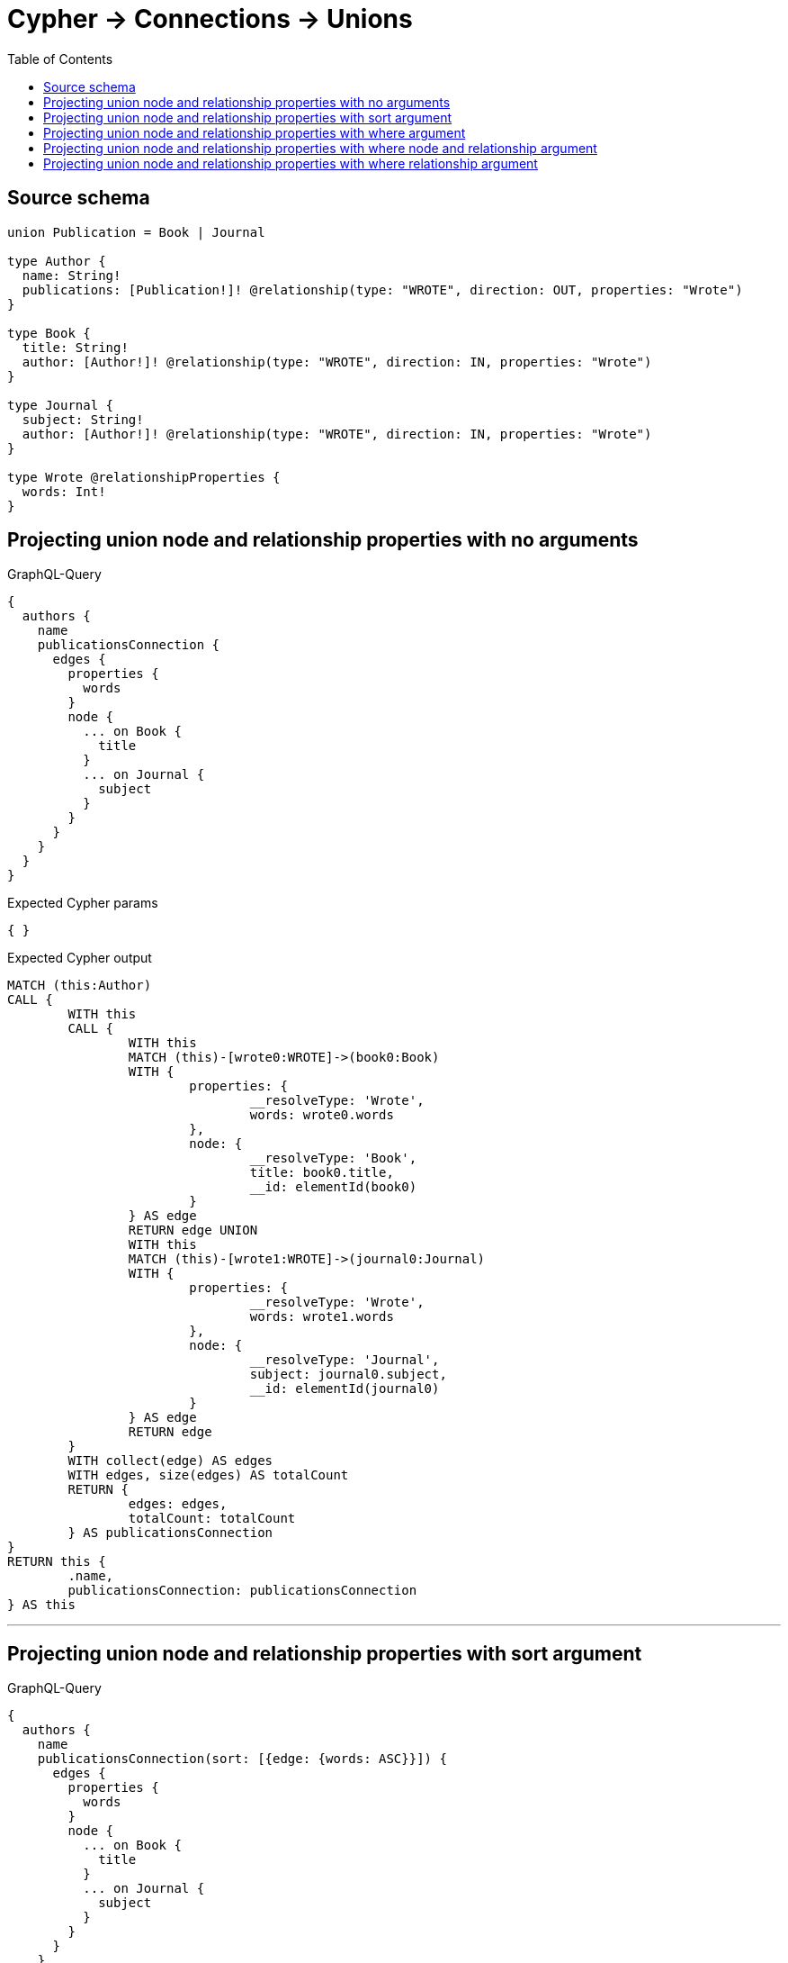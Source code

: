 :toc:

= Cypher -> Connections -> Unions

== Source schema

[source,graphql,schema=true]
----
union Publication = Book | Journal

type Author {
  name: String!
  publications: [Publication!]! @relationship(type: "WROTE", direction: OUT, properties: "Wrote")
}

type Book {
  title: String!
  author: [Author!]! @relationship(type: "WROTE", direction: IN, properties: "Wrote")
}

type Journal {
  subject: String!
  author: [Author!]! @relationship(type: "WROTE", direction: IN, properties: "Wrote")
}

type Wrote @relationshipProperties {
  words: Int!
}
----

== Projecting union node and relationship properties with no arguments

.GraphQL-Query
[source,graphql]
----
{
  authors {
    name
    publicationsConnection {
      edges {
        properties {
          words
        }
        node {
          ... on Book {
            title
          }
          ... on Journal {
            subject
          }
        }
      }
    }
  }
}
----

.Expected Cypher params
[source,json]
----
{ }
----

.Expected Cypher output
[source,cypher]
----
MATCH (this:Author)
CALL {
	WITH this
	CALL {
		WITH this
		MATCH (this)-[wrote0:WROTE]->(book0:Book)
		WITH {
			properties: {
				__resolveType: 'Wrote',
				words: wrote0.words
			},
			node: {
				__resolveType: 'Book',
				title: book0.title,
				__id: elementId(book0)
			}
		} AS edge
		RETURN edge UNION
		WITH this
		MATCH (this)-[wrote1:WROTE]->(journal0:Journal)
		WITH {
			properties: {
				__resolveType: 'Wrote',
				words: wrote1.words
			},
			node: {
				__resolveType: 'Journal',
				subject: journal0.subject,
				__id: elementId(journal0)
			}
		} AS edge
		RETURN edge
	}
	WITH collect(edge) AS edges
	WITH edges, size(edges) AS totalCount
	RETURN {
		edges: edges,
		totalCount: totalCount
	} AS publicationsConnection
}
RETURN this {
	.name,
	publicationsConnection: publicationsConnection
} AS this
----

'''

== Projecting union node and relationship properties with sort argument

.GraphQL-Query
[source,graphql]
----
{
  authors {
    name
    publicationsConnection(sort: [{edge: {words: ASC}}]) {
      edges {
        properties {
          words
        }
        node {
          ... on Book {
            title
          }
          ... on Journal {
            subject
          }
        }
      }
    }
  }
}
----

.Expected Cypher params
[source,json]
----
{ }
----

.Expected Cypher output
[source,cypher]
----
MATCH (this:Author)
CALL {
	WITH this
	CALL {
		WITH this
		MATCH (this)-[wrote0:WROTE]->(book0:Book)
		WITH {
			properties: {
				__resolveType: 'Wrote',
				words: wrote0.words
			},
			node: {
				__resolveType: 'Book',
				title: book0.title,
				__id: elementId(book0)
			}
		} AS edge
		RETURN edge UNION
		WITH this
		MATCH (this)-[wrote1:WROTE]->(journal0:Journal)
		WITH {
			properties: {
				__resolveType: 'Wrote',
				words: wrote1.words
			},
			node: {
				__resolveType: 'Journal',
				subject: journal0.subject,
				__id: elementId(journal0)
			}
		} AS edge
		RETURN edge
	}
	WITH collect(edge) AS edges
	WITH edges, size(edges) AS totalCount
	CALL {
		WITH edges
		UNWIND edges AS edge
		WITH edge ORDER BY edge.properties.words ASC
		RETURN collect(edge) AS sortedEdges0
	}
	RETURN {
		edges: sortedEdges0,
		totalCount: totalCount
	} AS publicationsConnection
}
RETURN this {
	.name,
	publicationsConnection: publicationsConnection
} AS this
----

'''

== Projecting union node and relationship properties with where argument

.GraphQL-Query
[source,graphql]
----
{
  authors {
    name
    publicationsConnection(
      where: {Book: {node: {title: "Book Title"}}, Journal: {node: {subject: "Journal Subject"}}}
    ) {
      edges {
        properties {
          words
        }
        node {
          ... on Book {
            title
          }
          ... on Journal {
            subject
          }
        }
      }
    }
  }
}
----

.Expected Cypher params
[source,json]
----
{
  "param0" : "Book Title",
  "param1" : "Journal Subject"
}
----

.Expected Cypher output
[source,cypher]
----
MATCH (this:Author)
CALL {
	WITH this
	CALL {
		WITH this
		MATCH (this)-[wrote0:WROTE]->(book0:Book)
		WHERE book0.title = $param0
		WITH {
			properties: {
				__resolveType: 'Wrote',
				words: wrote0.words
			},
			node: {
				__resolveType: 'Book',
				title: book0.title,
				__id: elementId(book0)
			}
		} AS edge
		RETURN edge UNION
		WITH this
		MATCH (this)-[wrote1:WROTE]->(journal0:Journal)
		WHERE journal0.subject = $param1
		WITH {
			properties: {
				__resolveType: 'Wrote',
				words: wrote1.words
			},
			node: {
				__resolveType: 'Journal',
				subject: journal0.subject,
				__id: elementId(journal0)
			}
		} AS edge
		RETURN edge
	}
	WITH collect(edge) AS edges
	WITH edges, size(edges) AS totalCount
	RETURN {
		edges: edges,
		totalCount: totalCount
	} AS publicationsConnection
}
RETURN this {
	.name,
	publicationsConnection: publicationsConnection
} AS this
----

'''

== Projecting union node and relationship properties with where node and relationship argument

.GraphQL-Query
[source,graphql]
----
{
  authors {
    name
    publicationsConnection(
      where: {Book: {edge: {words: 1000}, node: {title: "Book Title"}}, Journal: {edge: {words: 2000}, node: {subject: "Journal Subject"}}}
    ) {
      edges {
        properties {
          words
        }
        node {
          ... on Book {
            title
          }
          ... on Journal {
            subject
          }
        }
      }
    }
  }
}
----

.Expected Cypher params
[source,json]
----
{
  "param0" : "Book Title",
  "param1" : 1000,
  "param2" : "Journal Subject",
  "param3" : 2000
}
----

.Expected Cypher output
[source,cypher]
----
MATCH (this:Author)
CALL {
	WITH this
	CALL {
		WITH this
		MATCH (this)-[wrote0:WROTE]->(book0:Book)
		WHERE (book0.title = $param0
			AND wrote0.words = $param1)
		WITH {
			properties: {
				__resolveType: 'Wrote',
				words: wrote0.words
			},
			node: {
				__resolveType: 'Book',
				title: book0.title,
				__id: elementId(book0)
			}
		} AS edge
		RETURN edge UNION
		WITH this
		MATCH (this)-[wrote1:WROTE]->(journal0:Journal)
		WHERE (journal0.subject = $param2
			AND wrote1.words = $param3)
		WITH {
			properties: {
				__resolveType: 'Wrote',
				words: wrote1.words
			},
			node: {
				__resolveType: 'Journal',
				subject: journal0.subject,
				__id: elementId(journal0)
			}
		} AS edge
		RETURN edge
	}
	WITH collect(edge) AS edges
	WITH edges, size(edges) AS totalCount
	RETURN {
		edges: edges,
		totalCount: totalCount
	} AS publicationsConnection
}
RETURN this {
	.name,
	publicationsConnection: publicationsConnection
} AS this
----

'''

== Projecting union node and relationship properties with where relationship argument

.GraphQL-Query
[source,graphql]
----
{
  authors {
    name
    publicationsConnection(
      where: {Book: {edge: {words: 1000}}, Journal: {edge: {words: 2000}}}
    ) {
      edges {
        properties {
          words
        }
        node {
          ... on Book {
            title
          }
          ... on Journal {
            subject
          }
        }
      }
    }
  }
}
----

.Expected Cypher params
[source,json]
----
{
  "param0" : 1000,
  "param1" : 2000
}
----

.Expected Cypher output
[source,cypher]
----
MATCH (this:Author)
CALL {
	WITH this
	CALL {
		WITH this
		MATCH (this)-[wrote0:WROTE]->(book0:Book)
		WHERE wrote0.words = $param0
		WITH {
			properties: {
				__resolveType: 'Wrote',
				words: wrote0.words
			},
			node: {
				__resolveType: 'Book',
				title: book0.title,
				__id: elementId(book0)
			}
		} AS edge
		RETURN edge UNION
		WITH this
		MATCH (this)-[wrote1:WROTE]->(journal0:Journal)
		WHERE wrote1.words = $param1
		WITH {
			properties: {
				__resolveType: 'Wrote',
				words: wrote1.words
			},
			node: {
				__resolveType: 'Journal',
				subject: journal0.subject,
				__id: elementId(journal0)
			}
		} AS edge
		RETURN edge
	}
	WITH collect(edge) AS edges
	WITH edges, size(edges) AS totalCount
	RETURN {
		edges: edges,
		totalCount: totalCount
	} AS publicationsConnection
}
RETURN this {
	.name,
	publicationsConnection: publicationsConnection
} AS this
----

'''


